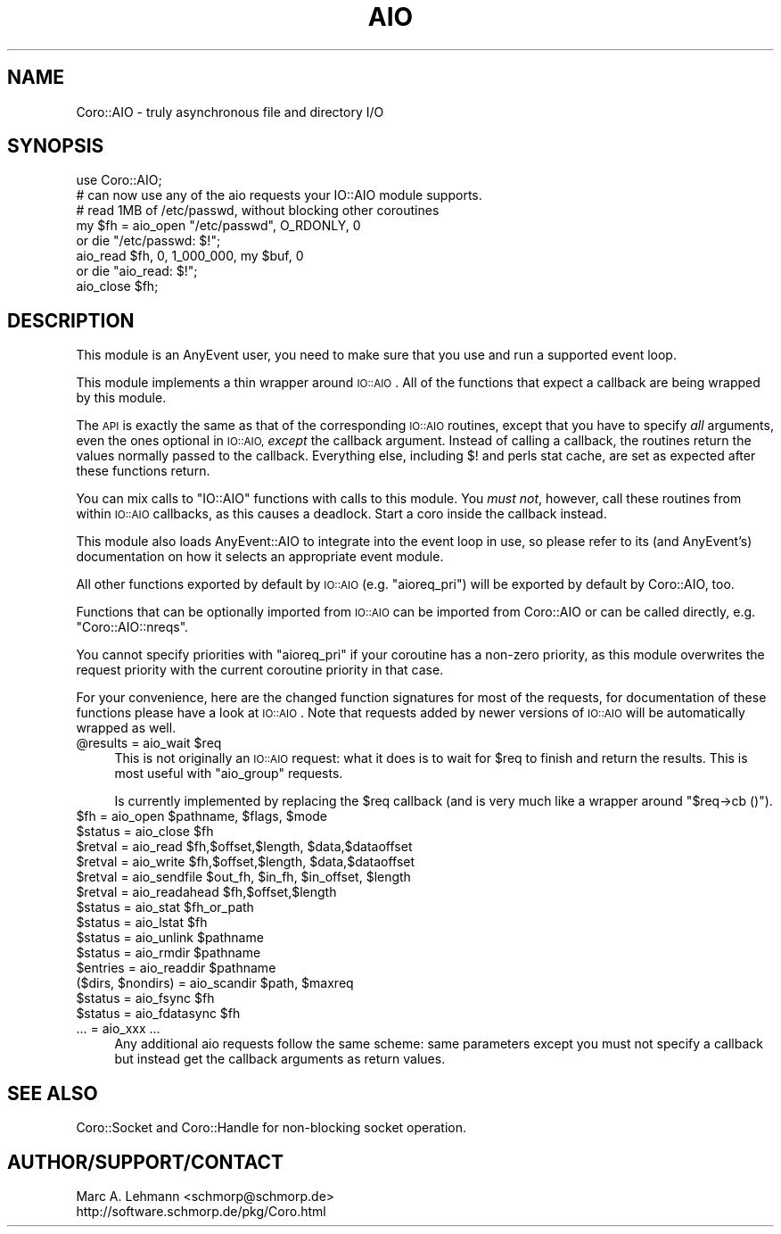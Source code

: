.\" Automatically generated by Pod::Man 4.10 (Pod::Simple 3.35)
.\"
.\" Standard preamble:
.\" ========================================================================
.de Sp \" Vertical space (when we can't use .PP)
.if t .sp .5v
.if n .sp
..
.de Vb \" Begin verbatim text
.ft CW
.nf
.ne \\$1
..
.de Ve \" End verbatim text
.ft R
.fi
..
.\" Set up some character translations and predefined strings.  \*(-- will
.\" give an unbreakable dash, \*(PI will give pi, \*(L" will give a left
.\" double quote, and \*(R" will give a right double quote.  \*(C+ will
.\" give a nicer C++.  Capital omega is used to do unbreakable dashes and
.\" therefore won't be available.  \*(C` and \*(C' expand to `' in nroff,
.\" nothing in troff, for use with C<>.
.tr \(*W-
.ds C+ C\v'-.1v'\h'-1p'\s-2+\h'-1p'+\s0\v'.1v'\h'-1p'
.ie n \{\
.    ds -- \(*W-
.    ds PI pi
.    if (\n(.H=4u)&(1m=24u) .ds -- \(*W\h'-12u'\(*W\h'-12u'-\" diablo 10 pitch
.    if (\n(.H=4u)&(1m=20u) .ds -- \(*W\h'-12u'\(*W\h'-8u'-\"  diablo 12 pitch
.    ds L" ""
.    ds R" ""
.    ds C` ""
.    ds C' ""
'br\}
.el\{\
.    ds -- \|\(em\|
.    ds PI \(*p
.    ds L" ``
.    ds R" ''
.    ds C`
.    ds C'
'br\}
.\"
.\" Escape single quotes in literal strings from groff's Unicode transform.
.ie \n(.g .ds Aq \(aq
.el       .ds Aq '
.\"
.\" If the F register is >0, we'll generate index entries on stderr for
.\" titles (.TH), headers (.SH), subsections (.SS), items (.Ip), and index
.\" entries marked with X<> in POD.  Of course, you'll have to process the
.\" output yourself in some meaningful fashion.
.\"
.\" Avoid warning from groff about undefined register 'F'.
.de IX
..
.nr rF 0
.if \n(.g .if rF .nr rF 1
.if (\n(rF:(\n(.g==0)) \{\
.    if \nF \{\
.        de IX
.        tm Index:\\$1\t\\n%\t"\\$2"
..
.        if !\nF==2 \{\
.            nr % 0
.            nr F 2
.        \}
.    \}
.\}
.rr rF
.\" ========================================================================
.\"
.IX Title "AIO 3"
.TH AIO 3 "2019-07-19" "perl v5.26.3" "User Contributed Perl Documentation"
.\" For nroff, turn off justification.  Always turn off hyphenation; it makes
.\" way too many mistakes in technical documents.
.if n .ad l
.nh
.SH "NAME"
Coro::AIO \- truly asynchronous file and directory I/O
.SH "SYNOPSIS"
.IX Header "SYNOPSIS"
.Vb 1
\&   use Coro::AIO;
\&
\&   # can now use any of the aio requests your IO::AIO module supports.
\&
\&   # read 1MB of /etc/passwd, without blocking other coroutines
\&   my $fh = aio_open "/etc/passwd", O_RDONLY, 0
\&      or die "/etc/passwd: $!";
\&   aio_read $fh, 0, 1_000_000, my $buf, 0
\&      or die "aio_read: $!";
\&   aio_close $fh;
.Ve
.SH "DESCRIPTION"
.IX Header "DESCRIPTION"
This module is an AnyEvent user, you need to make sure that you use and
run a supported event loop.
.PP
This module implements a thin wrapper around \s-1IO::AIO\s0. All of
the functions that expect a callback are being wrapped by this module.
.PP
The \s-1API\s0 is exactly the same as that of the corresponding \s-1IO::AIO\s0
routines, except that you have to specify \fIall\fR arguments, even the
ones optional in \s-1IO::AIO,\s0 \fIexcept\fR the callback argument. Instead of
calling a callback, the routines return the values normally passed to the
callback. Everything else, including \f(CW$!\fR and perls stat cache, are set
as expected after these functions return.
.PP
You can mix calls to \f(CW\*(C`IO::AIO\*(C'\fR functions with calls to this module. You
\&\fImust not\fR, however, call these routines from within \s-1IO::AIO\s0 callbacks,
as this causes a deadlock. Start a coro inside the callback instead.
.PP
This module also loads AnyEvent::AIO to integrate into the event loop
in use, so please refer to its (and AnyEvent's) documentation on how it
selects an appropriate event module.
.PP
All other functions exported by default by \s-1IO::AIO\s0 (e.g. \f(CW\*(C`aioreq_pri\*(C'\fR)
will be exported by default by Coro::AIO, too.
.PP
Functions that can be optionally imported from \s-1IO::AIO\s0 can be imported
from Coro::AIO or can be called directly, e.g. \f(CW\*(C`Coro::AIO::nreqs\*(C'\fR.
.PP
You cannot specify priorities with \f(CW\*(C`aioreq_pri\*(C'\fR if your coroutine has a
non-zero priority, as this module overwrites the request priority with the
current coroutine priority in that case.
.PP
For your convenience, here are the changed function signatures for most
of the requests, for documentation of these functions please have a look
at \s-1IO::AIO\s0. Note that requests added by newer
versions of \s-1IO::AIO\s0 will be automatically wrapped as well.
.ie n .IP "@results = aio_wait $req" 4
.el .IP "\f(CW@results\fR = aio_wait \f(CW$req\fR" 4
.IX Item "@results = aio_wait $req"
This is not originally an \s-1IO::AIO\s0 request: what it does is to wait for
\&\f(CW$req\fR to finish and return the results. This is most useful with
\&\f(CW\*(C`aio_group\*(C'\fR requests.
.Sp
Is currently implemented by replacing the \f(CW$req\fR callback (and is very
much like a wrapper around \f(CW\*(C`$req\->cb ()\*(C'\fR).
.ie n .IP "$fh = aio_open $pathname, $flags, $mode" 4
.el .IP "\f(CW$fh\fR = aio_open \f(CW$pathname\fR, \f(CW$flags\fR, \f(CW$mode\fR" 4
.IX Item "$fh = aio_open $pathname, $flags, $mode"
.PD 0
.ie n .IP "$status = aio_close $fh" 4
.el .IP "\f(CW$status\fR = aio_close \f(CW$fh\fR" 4
.IX Item "$status = aio_close $fh"
.ie n .IP "$retval = aio_read  $fh,$offset,$length, $data,$dataoffset" 4
.el .IP "\f(CW$retval\fR = aio_read  \f(CW$fh\fR,$offset,$length, \f(CW$data\fR,$dataoffset" 4
.IX Item "$retval = aio_read $fh,$offset,$length, $data,$dataoffset"
.ie n .IP "$retval = aio_write $fh,$offset,$length, $data,$dataoffset" 4
.el .IP "\f(CW$retval\fR = aio_write \f(CW$fh\fR,$offset,$length, \f(CW$data\fR,$dataoffset" 4
.IX Item "$retval = aio_write $fh,$offset,$length, $data,$dataoffset"
.ie n .IP "$retval = aio_sendfile $out_fh, $in_fh, $in_offset, $length" 4
.el .IP "\f(CW$retval\fR = aio_sendfile \f(CW$out_fh\fR, \f(CW$in_fh\fR, \f(CW$in_offset\fR, \f(CW$length\fR" 4
.IX Item "$retval = aio_sendfile $out_fh, $in_fh, $in_offset, $length"
.ie n .IP "$retval = aio_readahead $fh,$offset,$length" 4
.el .IP "\f(CW$retval\fR = aio_readahead \f(CW$fh\fR,$offset,$length" 4
.IX Item "$retval = aio_readahead $fh,$offset,$length"
.ie n .IP "$status = aio_stat $fh_or_path" 4
.el .IP "\f(CW$status\fR = aio_stat \f(CW$fh_or_path\fR" 4
.IX Item "$status = aio_stat $fh_or_path"
.ie n .IP "$status = aio_lstat $fh" 4
.el .IP "\f(CW$status\fR = aio_lstat \f(CW$fh\fR" 4
.IX Item "$status = aio_lstat $fh"
.ie n .IP "$status = aio_unlink $pathname" 4
.el .IP "\f(CW$status\fR = aio_unlink \f(CW$pathname\fR" 4
.IX Item "$status = aio_unlink $pathname"
.ie n .IP "$status = aio_rmdir $pathname" 4
.el .IP "\f(CW$status\fR = aio_rmdir \f(CW$pathname\fR" 4
.IX Item "$status = aio_rmdir $pathname"
.ie n .IP "$entries = aio_readdir $pathname" 4
.el .IP "\f(CW$entries\fR = aio_readdir \f(CW$pathname\fR" 4
.IX Item "$entries = aio_readdir $pathname"
.ie n .IP "($dirs, $nondirs) = aio_scandir $path, $maxreq" 4
.el .IP "($dirs, \f(CW$nondirs\fR) = aio_scandir \f(CW$path\fR, \f(CW$maxreq\fR" 4
.IX Item "($dirs, $nondirs) = aio_scandir $path, $maxreq"
.ie n .IP "$status = aio_fsync $fh" 4
.el .IP "\f(CW$status\fR = aio_fsync \f(CW$fh\fR" 4
.IX Item "$status = aio_fsync $fh"
.ie n .IP "$status = aio_fdatasync $fh" 4
.el .IP "\f(CW$status\fR = aio_fdatasync \f(CW$fh\fR" 4
.IX Item "$status = aio_fdatasync $fh"
.IP "... = aio_xxx ..." 4
.IX Item "... = aio_xxx ..."
.PD
Any additional aio requests follow the same scheme: same parameters except
you must not specify a callback but instead get the callback arguments as
return values.
.SH "SEE ALSO"
.IX Header "SEE ALSO"
Coro::Socket and Coro::Handle for non-blocking socket operation.
.SH "AUTHOR/SUPPORT/CONTACT"
.IX Header "AUTHOR/SUPPORT/CONTACT"
.Vb 2
\&   Marc A. Lehmann <schmorp@schmorp.de>
\&   http://software.schmorp.de/pkg/Coro.html
.Ve
